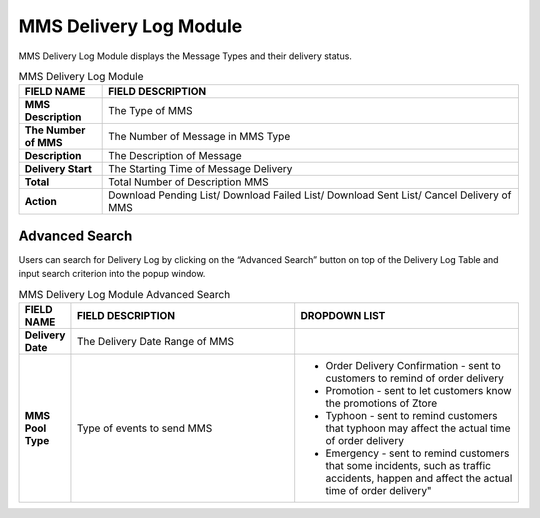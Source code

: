 ************
MMS Delivery Log Module 
************
MMS Delivery Log Module displays the Message Types and their delivery status.

|mmsde|

.. list-table:: MMS Delivery Log Module
    :widths: 10 50
    :header-rows: 1
    :stub-columns: 1

    * - FIELD NAME
      - FIELD DESCRIPTION
    * - MMS Description
      - The Type of MMS
    * - The Number of MMS
      - The Number of Message in MMS Type
    * - Description
      - The Description of Message
    * - Delivery Start
      - The Starting Time of Message Delivery
    * - Total 
      - Total Number of Description MMS
    * - Action
      - Download Pending List/ Download Failed List/ Download Sent List/ Cancel Delivery of MMS 
      
Advanced Search
==================
Users can search for Delivery Log by clicking on the “Advanced Search” button on top of the Delivery Log Table and input search criterion into the popup window.

|Mmsadvancedsearchbutton|
|mms_search|

.. list-table:: MMS Delivery Log Module Advanced Search
    :widths: 10 50 50
    :header-rows: 1
    :stub-columns: 1

    * - FIELD NAME
      - FIELD DESCRIPTION
      - DROPDOWN LIST
    * - Delivery Date
      - The Delivery Date Range of MMS
      -
    * - MMS Pool Type
      - Type of events to send MMS
      - - Order Delivery Confirmation - sent to customers to remind of order delivery
        - Promotion - sent to let customers know the promotions of Ztore
        - Typhoon - sent to remind customers that typhoon may affect the actual time of order delivery
        - Emergency -  sent to remind customers that some incidents, such as traffic accidents, happen and affect the actual time of order delivery"


.. |mmsde| image:: mmsde.JPG
.. |Mmsadvancedsearchbutton| image:: Mmsadvancedsearchbutton.JPG
.. |mms_search| image:: mms_search.JPG
